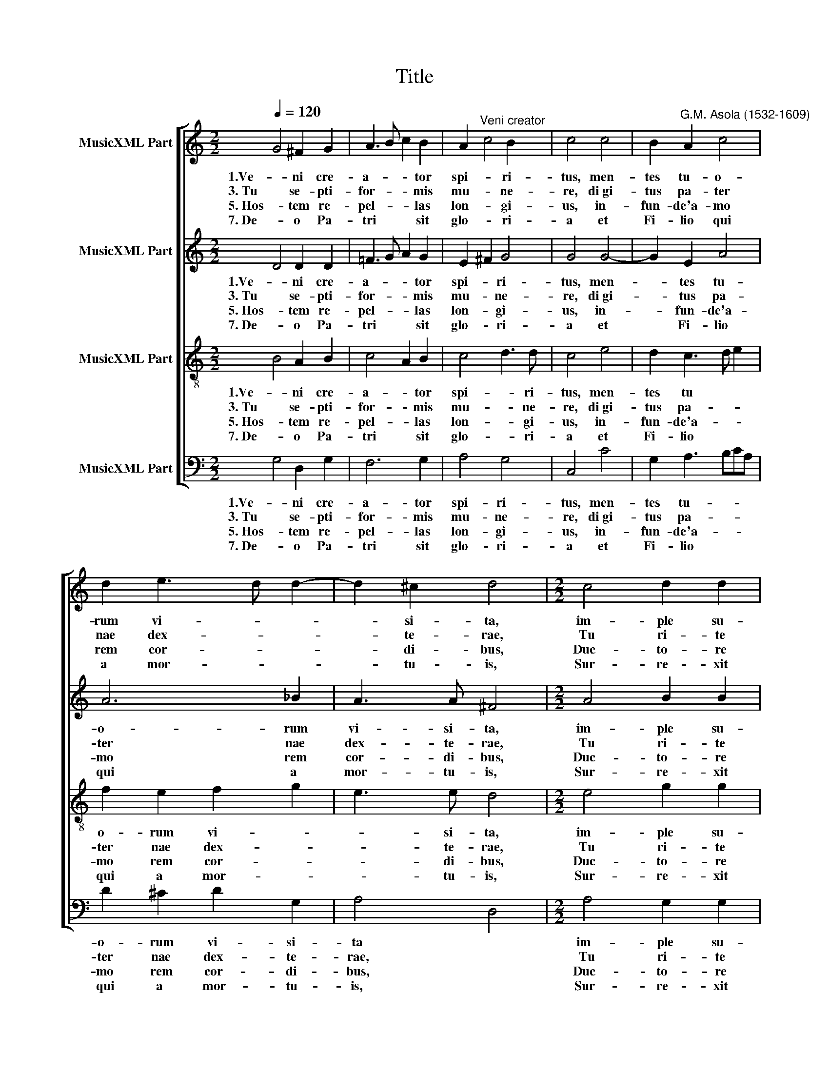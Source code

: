 X:1
T:Title
%%score [ 1 2 3 4 ]
L:1/8
Q:1/4=120
M:2/2
K:C
V:1 treble nm="MusicXML Part"
V:2 treble nm="MusicXML Part"
V:3 treble-8 nm="MusicXML Part"
V:4 bass nm="MusicXML Part"
V:1
 G4 ^F2 G2 | A3 B c2 B2 | A2"^Veni creator" c4 B2 | c4 c4 | B2"^G.M. Asola (1532-1609)" A2 c4 | %5
w: 1.Ve- ni cre-|a- * * tor|spi- * ri-|tus, men-|tes tu- o-|
w: 3. Tu se- pti-|for- * * mis|mu- * ne-|re, di­gi-|tus pa- ter|
w: 5. Hos- tem re-|pel- * * las|lon- * gi-|us, in-|fun- de'a- mo|
w: 7. De- o Pa-|tri * * sit|glo- * ri-|a et|Fi- lio qui|
 d2 e3 d d2- | d2 ^c2 d4 |[M:2/2] c4 d2 d2 | e6 d2 | c2 c2 B4 | z2 c2 c2 B2 | c6 BA | B4 c2 A2- | %13
w: rum vi- * *|* si- ta,|im- ple su-|per- na|gra- ti- a|quae tu cre-|a- * *|* sti pec-|
w: nae dex- * *|* te- rae,|Tu ri- te|pro- mis-|sum Pa- tris|ser- mo- ne|di- * *|* tans gut-|
w: rem cor- * *|* di- bus,|Duc- to- re|sic te|prae- vi- o|Vi- te- mus|o- * *|* mne no-|
w: a mor- * *|* tu- is,|Sur- re- xit|ac pa-|ra- cli- to|in sae- cu-|lo- * *|* rum sae-|
 AG G4 ^F2 | G8 |] %15
w: * * * to-|ra.|
w: * * * tu-|ra.|
w: * * * xi-|um.|
w: * * * cu-|la.|
V:2
 D4 D2 D2 | =F3 G A2 G2 | E2 ^F2 G4 | G4 G4- | G2 E2 A4 | A6 _B2 | A3 A ^F4 |[M:2/2] A4 B2 B2 | %8
w: 1.Ve- ni cre-|a- * * tor|spi- * ri-|tus, men-|* tes tu-|o- rum|vi- si- ta,|im- ple su-|
w: 3. Tu se- pti-|for- * * mis|mu- * ne-|re, di­gi-|* tus pa-|ter nae|dex- te- rae,|Tu ri- te|
w: 5. Hos- tem re-|pel- * * las|lon- * gi-|us, in-|* fun- de'a-|mo rem|cor- di- bus,|Duc- to- re|
w: 7. De- o Pa-|tri * * sit|glo- * ri-|a et|* Fi- lio|qui a|mor- tu- is,|Sur- re- xit|
 c4 c2 G2- | G2 ^F2 G4 | A4 G2 G2 | E3 ^F G4- | G2 G2 E4 | FEDC D2 D2 | D8 |] %15
w: per- na gra-|* ti- a|quae tu cre-|a- * *|* sti pec-|* * * * * to-|ra.|
w: pro- mis- sum|* Pa- tris|ser- mo- ne|di- * *|* tans gut-|* * * * * tu-|ra.|
w: sic te prae-|* vi- o|Vi- te- mus|o- * *|* mne no-|* * * * * xi-|um.|
w: ac pa- ra-|* cli- to|in sae- cu-|lo- * *|* rum sae-|* * * * * cu-|la.|
V:3
 B4 A2 B2 | c4 A2 B2 | c4 d3 d | c4 e4 | d2 c3 d e2 | f2 e2 f2 g2 | e3 e d4 |[M:2/2] e4 g2 g2 | %8
w: 1.Ve- ni cre-|a- * tor|spi- * ri-|tus, men-|tes tu * *|o- rum vi- *|* si- ta,|im- ple su-|
w: 3. Tu se- pti-|for- * mis|mu- * ne-|re, di­gi-|tus pa- * *|ter nae dex- *|* te- rae,|Tu ri- te|
w: 5. Hos- tem re-|pel- * las|lon- * gi-|us, in-|fun- de'a- * *|mo rem cor- *|* di- bus,|Duc- to- re|
w: 7. De- o Pa-|tri * sit|glo- * ri-|a et|Fi- lio * *|qui a mor- *|* tu- is,|Sur- re- xit|
 g6 d2 | e2 c2 d4 | f4 d2 d2 | c4 d3 c | d2 e3 dcB | c2 B2 A2 A2 | B8 |] %15
w: per- na|gra- ti- a|quae tu cre-|a- sti *|* pec- * * *|* * * to-|ra.|
w: pro- mis-|sum Pa- tris|ser- mo- ne|di- tans *|* gut- * * *|* * * tu-|ra.|
w: sic te|prae- vi- o|Vi- te- mus|o- mne *|* no- * * *|* * * xi-|um.|
w: ac pa-|ra- cli- to|in sae- cu-|lo- rum *|* sae- * * *|* * * cu-|la.|
V:4
 G,4 D,2 G,2 | F,6 G,2 | A,4 G,4 | C,4 C4 | G,2 A,3 B,CA, | D2 ^C2 D2 G,2 | A,4 D,4 | %7
w: 1.Ve- ni cre-|a- tor|spi- ri-|tus, men-|tes tu- * * *|o- rum vi- si-|ta *|
w: 3. Tu se- pti-|for- mis|mu- ne-|re, di­gi-|tus pa- * * *|ter nae dex- te-|rae, *|
w: 5. Hos- tem re-|pel- las|lon- gi-|us, in-|fun- de'a- * * *|mo rem cor- di-|bus, *|
w: 7. De- o Pa-|tri sit|glo- ri-|a et|Fi- lio * * *|qui a mor- tu-|is, *|
[M:2/2] A,4 G,2 G,2 | C6 B,2 | A,2 A,2 G,4 | F,4 G,4 | A,4 G,4 | G,4 A,3 G, | F,2 G,2 D,2 D,2 | %14
w: im- ple su-|per- na|gra- ti- a|quae tu|* cre-|a- * *|* sti pec- to-|
w: Tu ri- te|pro- mis-|sum Pa- tris|ser- mo-|* ne|di- * *|* tans gut- tu-|
w: Duc- to- re|sic te|prae- vi- o|Vi- te-|* mus|o- * *|* mne no- xi-|
w: Sur- re- xit|ac pa-|ra- cli- to|in sae-|* cu-|lo- * *|* rum sae- cu-|
 G,8 |] %15
w: ra.|
w: ra.|
w: um.|
w: la.|

